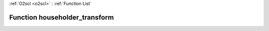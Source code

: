 :ref:`O2scl <o2scl>` : :ref:`Function List`

Function householder_transform
==============================

.. doxygenfunction:: ::householder_transform
